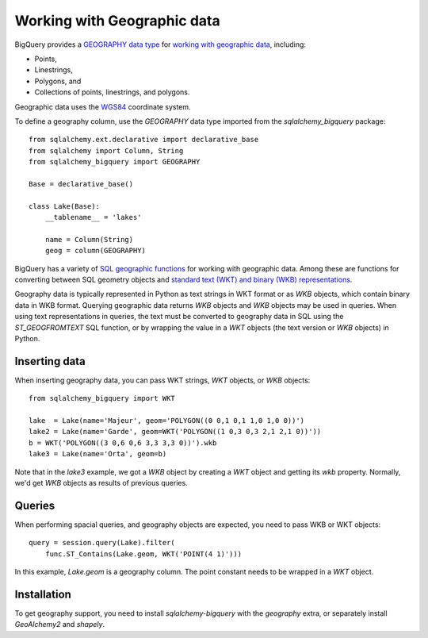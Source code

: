 ============================
Working with Geographic data
============================

BigQuery provides a `GEOGRAPHY data type
<https://cloud.google.com/bigquery/docs/reference/standard-sql/data-types#geography_type>`_
for `working with geographic data
<https://cloud.google.com/bigquery/docs/gis-data>`_, including:

- Points,
- Linestrings,
- Polygons, and
- Collections of points, linestrings, and polygons.

Geographic data uses the `WGS84
<https://earth-info.nga.mil/#tab_wgs84-data>`_ coordinate system.

To define a geography column, use the `GEOGRAPHY` data type imported
from the `sqlalchemy_bigquery` package::

  from sqlalchemy.ext.declarative import declarative_base
  from sqlalchemy import Column, String
  from sqlalchemy_bigquery import GEOGRAPHY

  Base = declarative_base()

  class Lake(Base):
      __tablename__ = 'lakes'

      name = Column(String)
      geog = column(GEOGRAPHY)

BigQuery has a variety of `SQL geographic functions
<https://cloud.google.com/bigquery/docs/reference/standard-sql/geography_functions>`_
for working with geographic data.  Among these are functions for
converting between SQL geometry objects and `standard text (WKT) and
binary (WKB) representations
<https://en.wikipedia.org/wiki/Well-known_text_representation_of_geometry>`_.

Geography data is typically represented in Python as text strings in
WKT format or as `WKB` objects, which contain binary data in WKB
format.  Querying geographic data returns `WKB` objects and `WKB`
objects may be used in queries.  When using text representations in
queries, the text must be converted to geography data in SQL using the
`ST_GEOGFROMTEXT` SQL function, or by wrapping the value in a `WKT`
objects (the text version or `WKB` objects) in Python.

Inserting data
==============

When inserting geography data, you can pass WKT strings, `WKT` objects,
or `WKB` objects::

  from sqlalchemy_bigquery import WKT

  lake  = Lake(name='Majeur', geom='POLYGON((0 0,1 0,1 1,0 1,0 0))')
  lake2 = Lake(name='Garde', geom=WKT('POLYGON((1 0,3 0,3 2,1 2,1 0))'))
  b = WKT('POLYGON((3 0,6 0,6 3,3 3,3 0))').wkb
  lake3 = Lake(name='Orta', geom=b)

Note that in the `lake3` example, we got a `WKB` object by creating a
`WKT` object and getting its `wkb` property.  Normally, we'd get `WKB`
objects as results of previous queries.

Queries
=======

When performing spacial queries, and geography objects are expected,
you need to pass WKB or WKT objects::

  query = session.query(Lake).filter(
      func.ST_Contains(Lake.geom, WKT('POINT(4 1)')))

In this example, `Lake.geom` is a geography column.  The point
constant needs to be wrapped in a `WKT` object.

Installation
============

To get geography support, you need to install `sqlalchemy-bigquery`
with the `geography` extra, or separately install `GeoAlchemy2` and
`shapely`.
